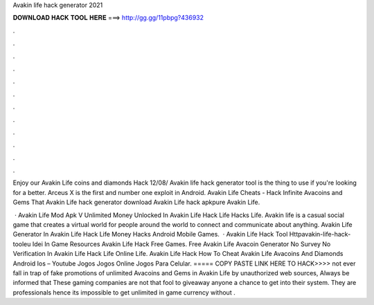 Avakin life hack generator 2021



𝐃𝐎𝐖𝐍𝐋𝐎𝐀𝐃 𝐇𝐀𝐂𝐊 𝐓𝐎𝐎𝐋 𝐇𝐄𝐑𝐄 ===> http://gg.gg/11pbpg?436932



.



.



.



.



.



.



.



.



.



.



.



.

Enjoy our Avakin Life coins and diamonds Hack 12/08/ Avakin life hack generator tool is the thing to use if you're looking for a better. Arceus X is the first and number one exploit in Android. Avakin Life Cheats - Hack Infinite Avacoins and Gems That Avakin Life hack generator download Avakin Life hack apkpure Avakin Life.

 · Avakin Life Mod Apk V Unlimited Money Unlocked In Avakin Life Hack Life Hacks Life. Avakin life is a casual social game that creates a virtual world for people around the world to connect and communicate about anything. Avakin Life Generator In Avakin Life Hack Life Money Hacks Android Mobile Games.  · Avakin Life Hack Tool Httpavakin-life-hack-tooleu Idei In Game Resources Avakin Life Hack Free Games. Free Avakin Life Avacoin Generator No Survey No Verification In Avakin Life Hack Life Online Life. Avakin Life Hack How To Cheat Avakin Life Avacoins And Diamonds Android Ios – Youtube Jogos Jogos Online Jogos Para Celular. ===== COPY PASTE LINK HERE TO HACK>>>> not ever fall in trap of fake promotions of unlimited Avacoins and Gems in Avakin Life by unauthorized web sources, Always be informed that These gaming companies are not that fool to giveaway anyone a chance to get into their system. They are professionals hence its impossible to get unlimited in game currency without .
